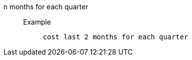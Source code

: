 [#n_months_for_each_quarter]
n months for each quarter::
Example;;
+
----
cost last 2 months for each quarter
----
